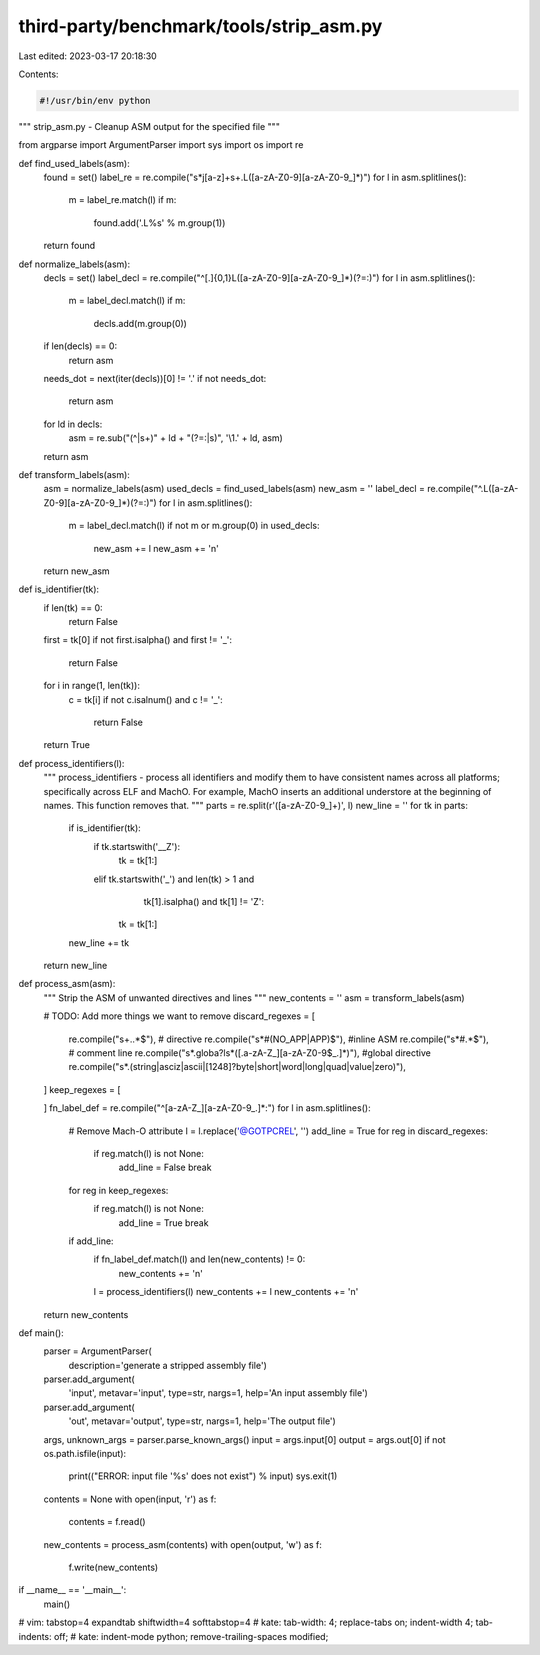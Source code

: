 third-party/benchmark/tools/strip_asm.py
========================================

Last edited: 2023-03-17 20:18:30

Contents:

.. code-block:: py

    #!/usr/bin/env python

"""
strip_asm.py - Cleanup ASM output for the specified file
"""

from argparse import ArgumentParser
import sys
import os
import re

def find_used_labels(asm):
    found = set()
    label_re = re.compile("\s*j[a-z]+\s+\.L([a-zA-Z0-9][a-zA-Z0-9_]*)")
    for l in asm.splitlines():
        m = label_re.match(l)
        if m:
            found.add('.L%s' % m.group(1))
    return found


def normalize_labels(asm):
    decls = set()
    label_decl = re.compile("^[.]{0,1}L([a-zA-Z0-9][a-zA-Z0-9_]*)(?=:)")
    for l in asm.splitlines():
        m = label_decl.match(l)
        if m:
            decls.add(m.group(0))
    if len(decls) == 0:
        return asm
    needs_dot = next(iter(decls))[0] != '.'
    if not needs_dot:
        return asm
    for ld in decls:
        asm = re.sub("(^|\s+)" + ld + "(?=:|\s)", '\\1.' + ld, asm)
    return asm


def transform_labels(asm):
    asm = normalize_labels(asm)
    used_decls = find_used_labels(asm)
    new_asm = ''
    label_decl = re.compile("^\.L([a-zA-Z0-9][a-zA-Z0-9_]*)(?=:)")
    for l in asm.splitlines():
        m = label_decl.match(l)
        if not m or m.group(0) in used_decls:
            new_asm += l
            new_asm += '\n'
    return new_asm


def is_identifier(tk):
    if len(tk) == 0:
        return False
    first = tk[0]
    if not first.isalpha() and first != '_':
        return False
    for i in range(1, len(tk)):
        c = tk[i]
        if not c.isalnum() and c != '_':
            return False
    return True

def process_identifiers(l):
    """
    process_identifiers - process all identifiers and modify them to have
    consistent names across all platforms; specifically across ELF and MachO.
    For example, MachO inserts an additional understore at the beginning of
    names. This function removes that.
    """
    parts = re.split(r'([a-zA-Z0-9_]+)', l)
    new_line = ''
    for tk in parts:
        if is_identifier(tk):
            if tk.startswith('__Z'):
                tk = tk[1:]
            elif tk.startswith('_') and len(tk) > 1 and \
                    tk[1].isalpha() and tk[1] != 'Z':
                tk = tk[1:]
        new_line += tk
    return new_line


def process_asm(asm):
    """
    Strip the ASM of unwanted directives and lines
    """
    new_contents = ''
    asm = transform_labels(asm)

    # TODO: Add more things we want to remove
    discard_regexes = [
        re.compile("\s+\..*$"), # directive
        re.compile("\s*#(NO_APP|APP)$"), #inline ASM
        re.compile("\s*#.*$"), # comment line
        re.compile("\s*\.globa?l\s*([.a-zA-Z_][a-zA-Z0-9$_.]*)"), #global directive
        re.compile("\s*\.(string|asciz|ascii|[1248]?byte|short|word|long|quad|value|zero)"),
    ]
    keep_regexes = [

    ]
    fn_label_def = re.compile("^[a-zA-Z_][a-zA-Z0-9_.]*:")
    for l in asm.splitlines():
        # Remove Mach-O attribute
        l = l.replace('@GOTPCREL', '')
        add_line = True
        for reg in discard_regexes:
            if reg.match(l) is not None:
                add_line = False
                break
        for reg in keep_regexes:
            if reg.match(l) is not None:
                add_line = True
                break
        if add_line:
            if fn_label_def.match(l) and len(new_contents) != 0:
                new_contents += '\n'
            l = process_identifiers(l)
            new_contents += l
            new_contents += '\n'
    return new_contents

def main():
    parser = ArgumentParser(
        description='generate a stripped assembly file')
    parser.add_argument(
        'input', metavar='input', type=str, nargs=1,
        help='An input assembly file')
    parser.add_argument(
        'out', metavar='output', type=str, nargs=1,
        help='The output file')
    args, unknown_args = parser.parse_known_args()
    input = args.input[0]
    output = args.out[0]
    if not os.path.isfile(input):
        print(("ERROR: input file '%s' does not exist") % input)
        sys.exit(1)
    contents = None
    with open(input, 'r') as f:
        contents = f.read()
    new_contents = process_asm(contents)
    with open(output, 'w') as f:
        f.write(new_contents)


if __name__ == '__main__':
    main()

# vim: tabstop=4 expandtab shiftwidth=4 softtabstop=4
# kate: tab-width: 4; replace-tabs on; indent-width 4; tab-indents: off;
# kate: indent-mode python; remove-trailing-spaces modified;


